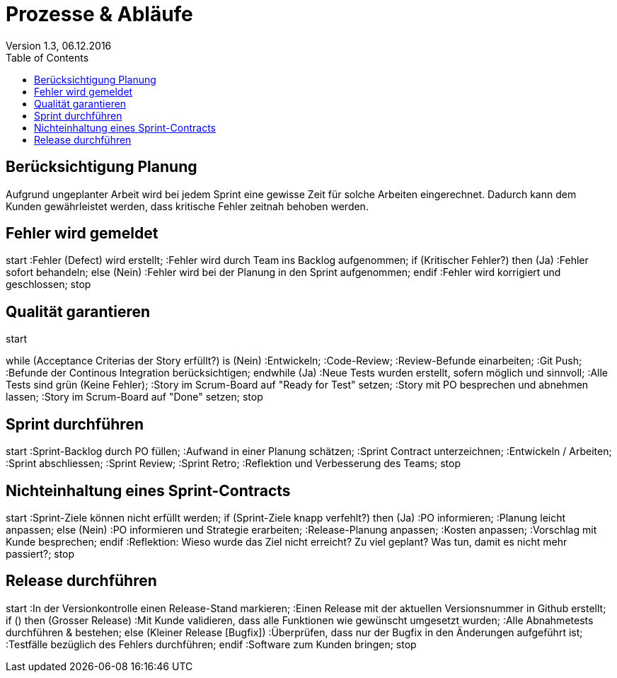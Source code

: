 Prozesse & Abläufe
==================
Version 1.3, 06.12.2016
:toc:

== Berücksichtigung Planung
Aufgrund ungeplanter Arbeit wird bei jedem Sprint eine gewisse Zeit für solche Arbeiten eingerechnet. Dadurch kann dem Kunden gewährleistet werden, dass kritische Fehler zeitnah behoben werden.

== Fehler wird gemeldet
[uml]
--
start
:Fehler (Defect) wird erstellt;
:Fehler wird durch Team ins Backlog aufgenommen;
if (Kritischer Fehler?) then (Ja)
  :Fehler sofort behandeln;
else (Nein)
  :Fehler wird bei der Planung
in den Sprint aufgenommen;
endif
:Fehler wird korrigiert und geschlossen;
stop
--

== Qualität garantieren
[uml]
--
start

while (Acceptance Criterias der Story erfüllt?) is (Nein)
  :Entwickeln;
  :Code-Review;
  :Review-Befunde einarbeiten;
  :Git Push;
  :Befunde der Continous Integration berücksichtigen;
endwhile (Ja)
:Neue Tests wurden erstellt, sofern möglich und sinnvoll;
:Alle Tests sind grün (Keine Fehler);
:Story im Scrum-Board auf "Ready for Test" setzen;
:Story mit PO besprechen und abnehmen lassen;
:Story im Scrum-Board auf "Done" setzen;
stop
--

== Sprint durchführen
[uml]
--
start
:Sprint-Backlog durch PO füllen;
:Aufwand in einer Planung schätzen;
:Sprint Contract unterzeichnen;
:Entwickeln / Arbeiten;
:Sprint abschliessen;
:Sprint Review;
:Sprint Retro;
:Reflektion und Verbesserung des Teams;
stop
--

== Nichteinhaltung eines Sprint-Contracts
[uml]
--
start
:Sprint-Ziele können nicht erfüllt werden;
if (Sprint-Ziele knapp verfehlt?) then (Ja)
  :PO informieren;
  :Planung leicht anpassen;
else (Nein)
  :PO informieren und Strategie erarbeiten;
  :Release-Planung anpassen;
  :Kosten anpassen;
  :Vorschlag mit Kunde besprechen;
endif
:Reflektion: Wieso wurde das Ziel nicht erreicht?
Zu viel geplant?
Was tun, damit es nicht mehr passiert?;
stop
--

== Release durchführen
[uml]
--
start
:In der Versionkontrolle einen Release-Stand markieren;
:Einen Release mit der aktuellen Versionsnummer in Github erstellt;
if () then (Grosser Release)
  :Mit Kunde validieren, dass alle Funktionen 
  wie gewünscht umgesetzt wurden;
  :Alle Abnahmetests durchführen & bestehen;
else (Kleiner Release [Bugfix])
  :Überprüfen, dass nur der Bugfix
  in den Änderungen aufgeführt ist;
  :Testfälle bezüglich des Fehlers durchführen;
endif
:Software zum Kunden bringen;
stop
--